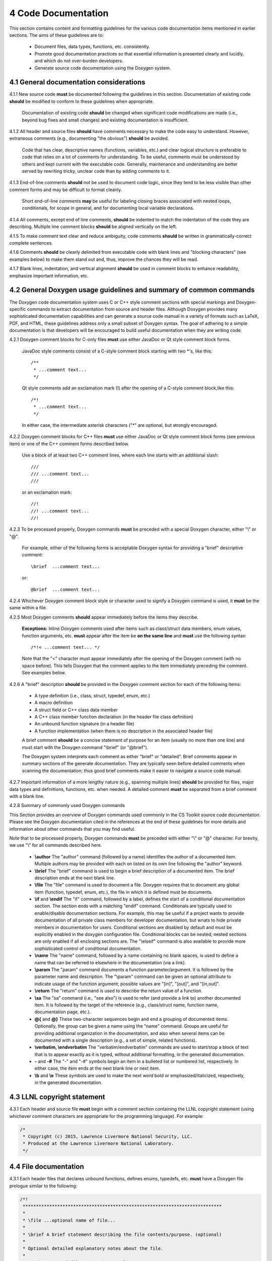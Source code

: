 ********************
4 Code Documentation
********************

This section contains content and formatting guidelines for the various code
documentation items mentioned in earlier sections. The aims of these 
guidelines are to:

   * Document files, data types, functions, etc. consistently.
   * Promote good documentation practices so that essential information is 
     presented clearly and lucidly, and which do not over-burden developers.
   * Generate source code documentation using the Doxygen system.

========================================
4.1 General documentation considerations
========================================

4.1.1 New source code **must** be documented following the guidelines in this section. Documentation of existing code **should** be modified to conform to these guidelines when appropriate. 

      Documentation of existing code **should** be changed when significant code
      modifications are made (i.e., beyond bug fixes and small changes) and 
      existing documentation is insufficient.

4.1.2 All header and source files **should** have comments necessary to make the code easy to understand. However, extraneous comments (e.g., documenting "the obvious") **should** be avoided.

      Code that has clear, descriptive names (functions, variables, etc.) and 
      clear logical structure is preferable to code that relies on a lot of 
      comments for understanding. To be useful, comments must be understood by 
      others and kept current with the executable code. Generally, maintenance 
      and understanding are better served by rewriting tricky, unclear code 
      than by adding comments to it.

4.1.3 End-of-line comments **should** not be used to document code logic, since they tend to be less visible than other comment forms and may be difficult to format cleanly. 

      Short end-of-line comments **may** be useful for labeling closing braces 
      associated with nested loops, conditionals, for scope in general, and 
      for documenting local variable declarations.

4.1.4 All comments, except end of line comments, **should** be indented to match the indentation of the code they are describing. Multiple line comment blocks **should** be aligned vertically on the left.

4.1.5 To make comment text clear and reduce ambiguity, code comments **should** be written in grammatically-correct complete sentences.

4.1.6 Comments **should** be clearly delimited from executable code with blank lines and "blocking characters" (see examples below) to make them stand out and, thus, improve the chances they will be read.

4.1.7 Blank lines, indentation, and vertical alignment **should** be used in comment blocks to enhance readability, emphasize important information, etc.

===================================================================
4.2 General Doxygen usage guidelines and summary of common commands
===================================================================

The Doxygen code documentation system uses C or C++ style comment sections 
with special markings and Doxygen-specific commands to extract documentation 
from source and header files. Although Doxygen provides many sophisticated 
documentation capabilities and can generate a source code manual in a variety 
of formats such as LaTeX, PDF, and HTML, these guidelines address only a small 
subset of Doxygen syntax. The goal of adhering to a simple documentation 
is that developers will be encouraged to build useful documentation when they
are writing code.

4.2.1 Doxygen comment blocks for C-only files **must** use either JavaDoc or Qt style comment block forms.

      JavaDoc style comments consist of a C-style comment block starting with 
      two \*'s, like this::

         /**
          * ...comment text...
          */

      Qt style comments add an exclamation mark (!) after the opening of a 
      C-style comment block,like this::

         /*!
          * ...comment text...
          */

      In either case, the intermediate asterisk characters ("\*" are optional, 
      but strongly encouraged.

4.2.2 Doxygen comment blocks for C++ files **must** use either JavaDoc or Qt style comment block forms (see previous item) or one of the C++ comment forms described below.

      Use a block of at least two C++ comment lines, where each line starts 
      with an additional slash::

         ///
         /// ...comment text...
         ///

      or an exclamation mark::

         //!
         //! ...comment text...
         //!

4.2.3 To be processed properly, Doxygen commands **must** be preceded with a special Doxygen character, either "\\" or "\@".

      For example, either of the following forms is acceptable Doxygen syntax 
      for providing a "brief" descriptive comment::

         \brief  ...comment text...

      or::

         @brief  ...comment text...

4.2.4 Whichever Doxygen comment block style or character used to signify a Doxygen command is used, it **must** be the same within a file.

4.2.5 Most Doxygen comments **should** appear immediately before the items they describe. 

      **Exceptions:** Inline Doxygen comments used after items such as 
      class/struct data members, enum values, function arguments, etc. **must** 
      appear after the item be **on the same line** and **must** use the 
      following syntax::

          /*!< ...comment text... */

      Note that the "<" character must appear immediately after the opening of 
      the Doxygen comment (with no space before). This tells Doxygen that the 
      comment applies to the item immediately preceding the comment. See 
      examples below.

4.2.6 A "brief" description **should** be provided in the Doxygen comment section for each of the following items: 

      * A type definition (i.e., class, struct, typedef, enum, etc.) 
      * A macro definition
      * A struct field or C++ class data member
      * A C++ class member function declaration (in the header file class 
        definition) 
      * An unbound function signature (in a header file)
      * A function implementation (when there is no description in the 
        associated header file)

      A brief comment **should** be a concise statement of purpose for an item 
      (usually no more than one line) and must start with the Doxygen command 
      "\\brief" (or "@brief").

      The Doxygen system interprets each comment as either "brief" or 
      "detailed". Brief comments appear in summary sections of the generate 
      documentation. They are typically seen before detailed comments when 
      scanning the documentation; thus good brief comments make it easier to 
      navigate a source code manual.

4.2.7 Important information of a more lengthy nature (e.g., spanning multiple lines) **should** be provided for files, major data types and definitions, functions, etc. when needed. A detailed comment **must** be separated from a brief comment with a blank line.

4.2.8 Summary of commonly used Doxygen commands

This Section provides an overview of Doxygen commands used commonly in the CS 
Toolkit source code documentation. Please see the Doxygen documentation cited
in the references at the end of these guidelines for more details and 
information about other commands that you may find useful.

Note that to be processed properly, Doxygen commands **must** be preceded with 
either "\\" or "\@" character. For brevity, we use "\\" for all commands 
described here.

   * **\\author** The "author" command (followed by a name) identifies the 
     author of a documented item. Multiple authors may be provided with each 
     on listed on its own line following the "author" keyword. 
   * **\\brief** The "brief" command is used to begin a brief description of 
     a documented item. The brief description ends at the next blank line.
   * **\\file** The "file" command is used to document a file. Doxygen requires
     that to document any global item (function, typedef, enum, etc.), the file
     in which it is defined must be documents. 
   * **\\if** and **\\endif** The "if" command, followed by a label, defines 
     the start of a conditional documentation section. The section ends with a
     matching "endif" command. Conditionals are typically used to 
     enable/disable documentation sections. For example, this may be useful if
     a project wants to provide documentation of all private class members 
     for developer documentation, but wnats to hide private members in 
     documentation for users. Conditional sections are disabled by default 
     and must be explicitly enabled in the doxygen configuration file. 
     Conditional blocks can be nested; nested sections are only enabled if 
     all enclosing sections are. The "\\elseif" command is also available to 
     provide more sophisticated control of conditional documentation.
   * **\\name** The "name" command, followed by a name containing no blank 
     spaces, is used to define a name that can be referred to elsewhere 
     in the documentation (via a link).
   * **\\param** The "param" command documents a function parameter/argument.
     It is followed by the parameter name and description. The "\\param" 
     command can be given an optional attribute to indicate usage of the 
     function argument; possible values are "[in]", "[out]", and "[in,out]".
   * **\\return** The "return" command is used to describe the return value 
     of a function.
   * **\\sa** The "sa" command (i.e., "see also") is used to refer (and 
     provide a link to) another documented item. It is followed by the target 
     of the reference (e.g., class/struct name, function name, documentation 
     page, etc.).
   * **\@{** and **\@}**  These two-character sequences begin and end a 
     grouping of documented items. Optionally, the group can be given a name 
     using the "name" command. Groups are useful for providing additional 
     organization in the documentation, and also when several items can be 
     documented with a single description (e.g., a set of simple, related 
     functions). 

   * **\\verbatim, \\endverbatim** The "verbatim/endverbatim" commands are 
     used to start/stop a block of text that is to appear exactly as it is 
     typed, without additional formatting, in the generated documentation.

   * **-** and **-#** The "-" and "-#" symbols begin an item in a bulleted 
     list or numbered list, respectively. In either case, the item ends at 
     the next blank line or next item.

   * **\\b** and **\\e** These symbols are used to make the next word bold or 
     emphasized/italicized, respectively, in the generated documentation.
   

============================
4.3 LLNL copyright statement
============================

4.3.1 Each header and source file **must** begin with a comment section containing the LLNL copyright statement (using whichever comment characters are appropriate for the programming language). For example:

.. code-block:: cpp

   /*
    * Copyright (c) 2015, Lawrence Livermore National Security, LLC.
    * Produced at the Lawrence Livermore National Laboratory.
    */

============================
4.4 File documentation
============================

4.3.1 Each header files that declares unbound functions, defines enums, typedefs, etc. **must** have a Doxygen file prologue similar to the following:

.. code-block:: cpp

   /*!
    ***************************************************************************
    *
    * \file ...optional name of file...
    *
    * \brief A brief statement describing the file contents/purpose. (optional)
    *
    * Optional detailed explanatory notes about the file.
    *
    * \author Name of file author (optional)
    *
    ****************************************************************************
    */

4.3.2 The Doxygen command "\\file" **must** appear first in the file prologue.

      The "\\file" command identifies the comment section as documentation 
      for the file. Doxygen requires that the file itself must be documented 
      for documentation to be generated for any global item (global function, 
      typedef, enum, etc.) defined in the file.

      The file name may include (part of) the path if the file name is not 
      unique. If the file name is omitted on the line after the "\\file" 
      command, then any documentation in the comment block will belong to 
      the file in which it is located instead of the summary documentation 
      in the listing of documented files.

4.3.3 A brief statement of purpose for the file **should** appear as the first comment after the file. If included, the brief statement, **must** be preceded by the "\\brief" command.

      Brief documentation statements are often helpful to those scanning the 
      documentation.

4.3.4 Any detailed notes about the file **may** be included after the brief comment. If this is done, the detailed comments **must** be separated from the brief statement by a blank line.

4.3.4 The name of the original author of the file **may** be entered after the file notes. If the author's name is included, it **must** be preceded by the "\\author" command.

========================
4.5 Type documentation
========================

4.5.1 Each type definition (i.e., class, struct, enum, typedef, etc.) and macro definition appearing in a header file **must** have a Doxygen type definition comment prologue immediately before it. For example

.. code-block:: cpp

   /*!
    ****************************************************************************
    *
    * \brief A brief statement of purpose of the type or macro.
    *
    * Optional detailed information that is helpful in understanding the
    * purpose, usage, etc. of the type/macro ...
    *
    * \sa optional cross-reference to other types, functions, etc...
    * \sa etc...
    *
    * \warning This class is only partially functional.
    *
    ****************************************************************************
    */

Note that Doxygen requires that a compound entity, such as a class, struct, 
etc. must be documented in order to document any of its members.

4.5.2 A brief statement describing the type **must** appear as the first text comment using the Doxygen command "\\brief".

4.5.3 Important details about the item **should** be included after the brief comment and, if included, **must** be separated from the brief comment by a blank line.

4.5.4 Cross-references to other items, such as relevant major types, important functions, etc., **should** be included at the end of the prologue to enhance the navigability of the Doxygen documentation. 

      The Doxygen command "\\sa" (for "see also") **should** appear before each
      such cross-reference so that links are generated in the documentation.

4.5.6 Caveats or limitations about the documented type **should** be noted using the "\\warning" Doxygen command as shown above.

===============================
4.6 Data member documentation
===============================

4.6.1 Each struct field, C++ class data member, etc. **should** have a descriptive comment indicating its purpose. 

     This comment may as appear as a prologue before the item, such as::

        /*!
         *
         * \brief Brief statement of purpose of data member m_mode.
         *
         * Optional detailed information about m_mode...
         */
        int m_mode;

     or, it may appear after the item as an inline comment such as::

        int m_mode; /*!< \brief Brief statement of purpose of m_mode... */

4.6.2 Regardless of which documentation form is used, a brief description of purpose of the definition **must** be included using the Doxygen command "\\brief".

4.6.3 When documenting a data item inline (as in the second example above), the comment must follow the item on the same line.

     The form of an inline Doxygen comment is::

         /*!< \brief ...comment text... */

     Note that the "<" character must be included immediately after the start 
     of the Doxygen comment form (with no space between). This tells Doxygen 
     that the comment corresponds to the item immediately preceding it.

4.6.4 Any detailed notes about an item, if included, **must** appear after the brief comment and be separated from the brief comment with a blank line. 

4.6.5 When a detailed comment is provided, or the brief statement requires more than one line, the prologue comment form **should** be used instead of the inline form to make the documentation easier to read.

4.6.6 If the names of data members are sufficiently clear that their meaning and purpose are obvious to other developers (which should be determined in a code review), then the members **may** be grouped together and documented with a single descriptive comment.

      An example of Doxygen syntax for such a grouping is::

         //@{
         //!  @name Data member description...

         int m_member1;
         int m_member2;
         ...
         //@}

==========================
4.7 Function documentation
==========================

4.7.1 Each unbound functions **should** be be documented with a function prologue in the header file where its prototype appears or in a source file immediately preceding its implementation.

4.7.2 Since C++ class member member functions define the class interface, they **should** be documented with a function prologue immediately preceding their declaration in the class definition.

The following examples show two function prologue variations that may 
be used to document a method in a class definition. The first shows how
to document the function arguments in the function prologue.

.. code-block:: cpp

      /*!
       *************************************************************************
       *
       * \brief Initialize a Foo object to given operation mode.
       *
       * The "read" mode means one thing, while "write" mode means another.
       *
       * \return bool indicating success or failure of initialization.
       *              Success returns true, failure returns false.
       *
       * \param[in] mode OpMode enum value specifying initialization mode.
       *                 ReadMode and WriteMode are valid options.
       *                 Any other value generates a warning message and the
       *                 failure value ("false") is returned.
       *
       *************************************************************************
       */
       bool initMode(OpMode mode);

The second example shows how to document the function arguments inline.

.. code-block:: cpp

      /*!
       ************************************************************************
       *
       * @brief Initialize a Foo object to given operation mode.
       *
       * The "read" mode means one thing, while "write" mode means another.
       *
       * @return bool value indicating success or failure of initialization.
       *             Success returns true, failure returns false.
       *
       *************************************************************************
       */
       bool initMode(OpMode mode /*!< [in] ReadMode, WriteMode are valid options */ );

Note that the first example uses the "\\" character to identify Doxygen 
commands; the second uses "@". Also, the "<" character must appear immediately 
after the start of the Doxygen comment form (with no space between). This 
tells Doxygen that the comment corresponds to the item immediately preceding it.

4.7.3 A brief statement of purpose for a function must appear as the first text comment after the Doxygen command "\\brief" (or "@brief"). 

4.7.4 Any detailed notes about a function, when included, **must** appear after the brief comment and **must** be separated from the brief comment by a blank line.

4.7.4 If the function has a non-void return type, the return value **should** be documented in the prologue using the Doxygen command "\return" (or "@return") preceding a description of the return value. 

      Functions with "void" return type and C++ class constructors and 
      destructors **should not** have such documentation.

4.7.5 Function arguments **should** be documented in the function prologue or inline (as shown above) when the intent or usage of the arguments is not obvious. 

      The inline form of the comment may be preferable when the argument 
      documentation is short. When a longer description is provided (such as 
      when noting the range of valid values, error conditions, etc.) the 
      description **should** be placed within the function prologue for 
      readability. However, the two alternatives for documenting function 
      arguments **must not** be mixed within the documentation of a single 
      function to reduce confusion. 

      In any case, superfluous documentation should be avoided. For example, 
      when there are one or two arguments and their meaning is obvious from 
      their names or the description of the function, providing no comments is 
      better than cluttering the code by documenting the obvious. Comments 
      that impart no useful information are distracting and less useful than 
      no comment at all.

4.7.6 When a function argument is documented in the prologue comment section, the Doxygen command "\param" **should** appear before the comment as in the first example above.

4.7.7. The "in/out" status of each function argument **should** be documented.

       The Doxygen "\param" command supports this directly by allowing such an
       attribute to be specified as "\param[in]", "\param[out]", or 
       "\param[in,out]". Although the inline comment form does not support 
       this, such a description **should** be included; e.g., by using "[in]", 
       "[out]", or "[in,out]" in the comment.

4.7.8 Short, simple functions (e.g., inline methods) **may** be grouped together and documented with a single descriptive comment when this is sufficient.

      An example of Doxygen syntax for such a grouping is::

         //@{
         //! @name Setters for data members

         void setMember1(int arg1) { m_member1 = arg1; }
         void setMember2(int arg2) { m_member2 = arg2; }

         //@}

4.7.9 Typically, important implementation details about a function **should** be documented in the source file where the function is implemented. 

      Header file documentation **should** include only purpose and usage 
      information germane to an interface. When a function has separate 
      implementation documentation, the comments **must** not contain Doxygen 
      syntax. Using Doygen syntax to document an item in more than one location 
      (e.g., header file and source file) can cause undesired Doxygen 
      formatting issues and potentially confusing documentation.
      

      A member of a class may be documented as follows in the source file 
      for the class as follows::

        /*
         ***********************************************************************
         *
         * Set operation mode for a Foo object.
         *
         * Important detailed information about what the function does...
         *
         ***********************************************************************
         */
         bool Foo::initMode(OpMode mode)
         {
            ...function body...
         }
